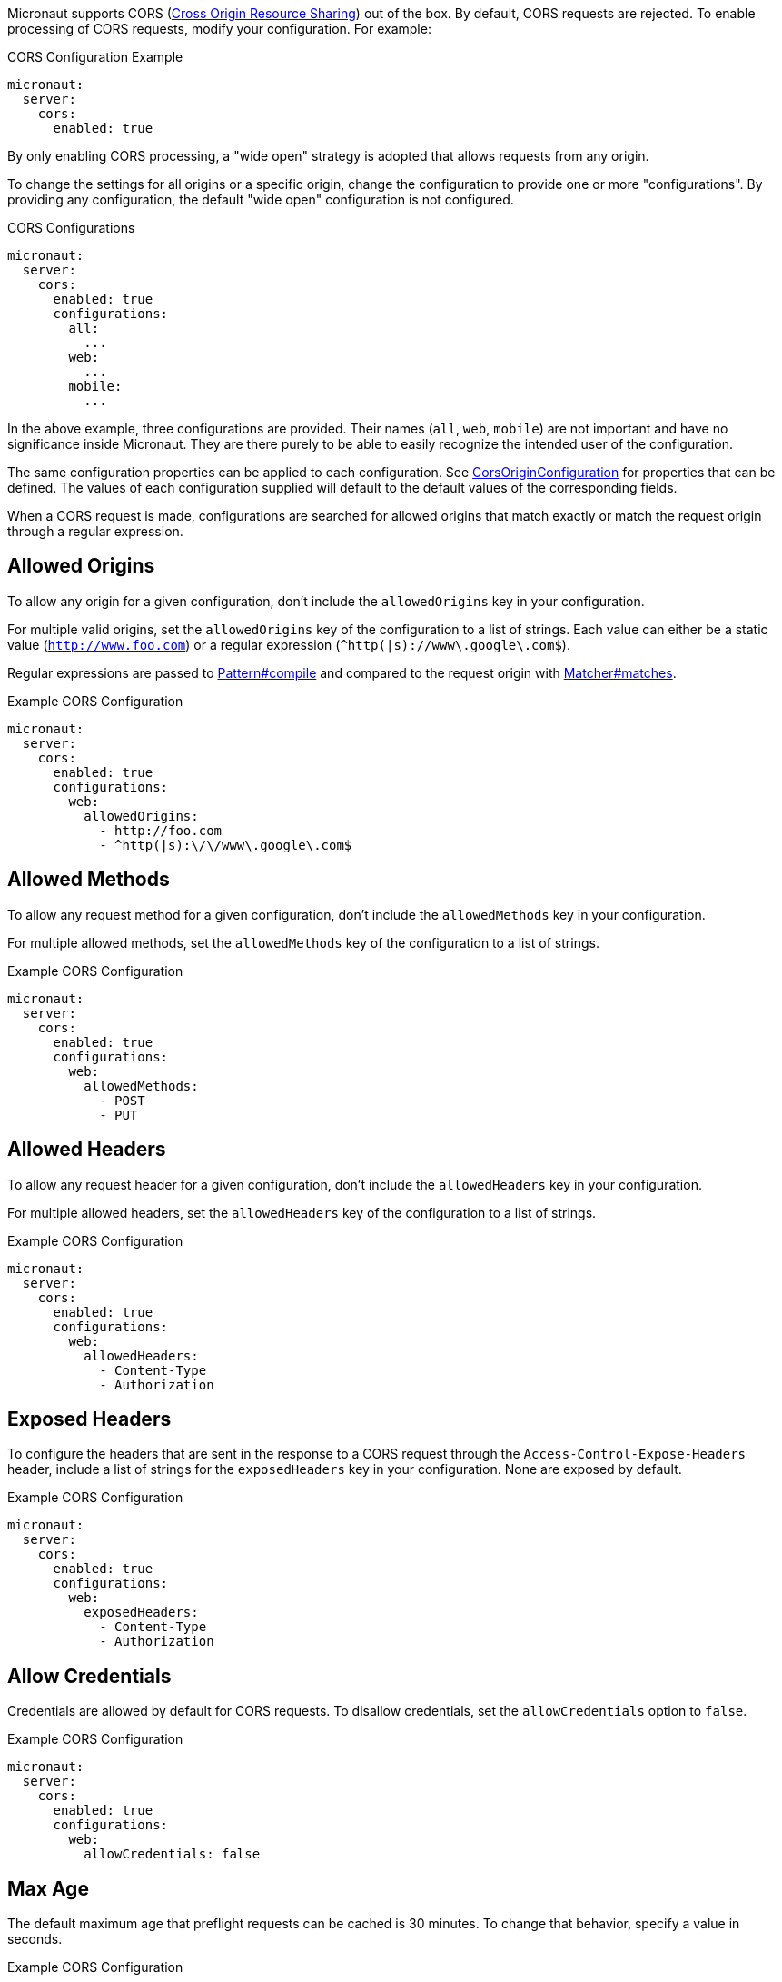 Micronaut supports CORS (link:https://www.w3.org/TR/cors/[Cross Origin Resource Sharing]) out of the box. By default, CORS requests are rejected. To enable processing of CORS requests, modify your configuration. For example:

.CORS Configuration Example
[configuration]
----
micronaut:
  server:
    cors:
      enabled: true
----

By only enabling CORS processing, a "wide open" strategy is adopted that allows requests from any origin.

To change the settings for all origins or a specific origin, change the configuration to provide one or more "configurations". By providing any configuration, the default "wide open" configuration is not configured.

.CORS Configurations
[configuration]
----
micronaut:
  server:
    cors:
      enabled: true
      configurations:
        all:
          ...
        web:
          ...
        mobile:
          ...
----

In the above example, three configurations are provided. Their names (`all`, `web`, `mobile`) are not important and have no significance inside Micronaut. They are there purely to be able to easily recognize the intended user of the configuration.

The same configuration properties can be applied to each configuration. See link:{api}/io/micronaut/http/server/cors/CorsOriginConfiguration.html[CorsOriginConfiguration] for properties that can be defined. The values of each configuration supplied will default to the default values of the corresponding fields.

When a CORS request is made, configurations are searched for allowed origins that match exactly or match the request origin through a regular expression.

== Allowed Origins

To allow any origin for a given configuration, don't include the `allowedOrigins` key in your configuration.

For multiple valid origins, set the `allowedOrigins` key of the configuration to a list of strings. Each value can either be a static value (`http://www.foo.com`) or a regular expression (`^http(|s)://www\.google\.com$`).

Regular expressions are passed to link:{javase}java/util/regex/Pattern.html#compile-java.lang.String-[Pattern#compile] and compared to the request origin with link:{javase}java/util/regex/Matcher.html#matches--[Matcher#matches].

.Example CORS Configuration
[configuration]
----
micronaut:
  server:
    cors:
      enabled: true
      configurations:
        web:
          allowedOrigins:
            - http://foo.com
            - ^http(|s):\/\/www\.google\.com$
----

== Allowed Methods

To allow any request method for a given configuration, don't include the `allowedMethods` key in your configuration.

For multiple allowed methods, set the `allowedMethods` key of the configuration to a list of strings.

.Example CORS Configuration
[configuration]
----
micronaut:
  server:
    cors:
      enabled: true
      configurations:
        web:
          allowedMethods:
            - POST
            - PUT
----

== Allowed Headers

To allow any request header for a given configuration, don't include the `allowedHeaders` key in your configuration.

For multiple allowed headers, set the `allowedHeaders` key of the configuration to a list of strings.

.Example CORS Configuration
[configuration]
----
micronaut:
  server:
    cors:
      enabled: true
      configurations:
        web:
          allowedHeaders:
            - Content-Type
            - Authorization
----

== Exposed Headers

To configure the headers that are sent in the response to a CORS request through the `Access-Control-Expose-Headers` header, include a list of strings for the `exposedHeaders` key in your configuration. None are exposed by default.

.Example CORS Configuration
[configuration]
----
micronaut:
  server:
    cors:
      enabled: true
      configurations:
        web:
          exposedHeaders:
            - Content-Type
            - Authorization
----

== Allow Credentials

Credentials are allowed by default for CORS requests. To disallow credentials, set the `allowCredentials` option to `false`.

.Example CORS Configuration
[configuration]
----
micronaut:
  server:
    cors:
      enabled: true
      configurations:
        web:
          allowCredentials: false
----

== Max Age

The default maximum age that preflight requests can be cached is 30 minutes. To change that behavior, specify a value in seconds.

.Example CORS Configuration
[configuration]
----
micronaut:
  server:
    cors:
      enabled: true
      configurations:
        web:
          maxAge: 3600 # 1 hour
----

== Multiple Header Values

By default, when a header has multiple values, multiple headers are sent, each with a single value. It is possible to change the behavior to send a single header with a comma-separated list of values by setting a configuration option.

[configuration]
----
micronaut:
  server:
    cors:
      single-header: true
----
